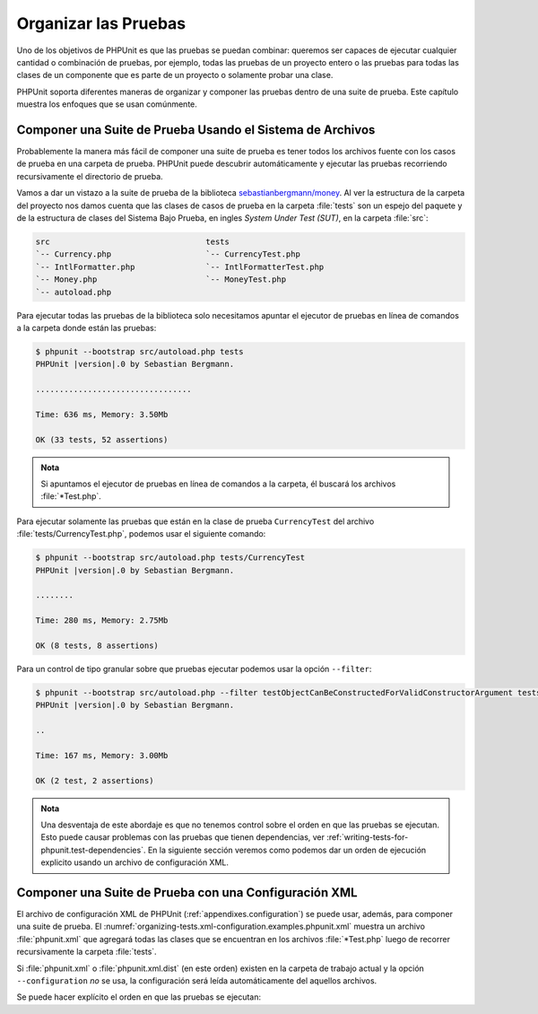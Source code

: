 

.. _organizing-tests:

=====================
Organizar las Pruebas
=====================

Uno de los objetivos de PHPUnit es que las pruebas se puedan
combinar: queremos ser capaces de ejecutar cualquier cantidad o
combinación de pruebas, por ejemplo, todas las pruebas de un proyecto
entero o las pruebas para todas las clases de un componente que es parte
de un proyecto o solamente probar una clase.

PHPUnit soporta diferentes maneras de organizar y componer las pruebas dentro
de una suite de prueba. Este capítulo muestra los enfoques que se usan comúnmente.

.. _organizing-tests.filesystem:

Componer una Suite de Prueba Usando el Sistema de Archivos
##########################################################

Probablemente la manera más fácil de componer una suite de prueba es tener
todos los archivos fuente con los casos de prueba en una carpeta de prueba.
PHPUnit puede descubrir automáticamente y ejecutar las pruebas recorriendo
recursivamente el directorio de prueba.

Vamos a dar un vistazo a la suite de prueba de la biblioteca
`sebastianbergmann/money <http://github.com/sebastianbergmann/money/>`_.
Al ver la estructura de la carpeta del proyecto nos damos cuenta que
las clases de casos de prueba en la carpeta :file:`tests` son un espejo
del paquete y de la estructura de clases del Sistema Bajo Prueba, en ingles
*System Under Test (SUT)*, en la carpeta :file:`src`:

.. code-block:: bash

    src                                 tests
    `-- Currency.php                    `-- CurrencyTest.php
    `-- IntlFormatter.php               `-- IntlFormatterTest.php
    `-- Money.php                       `-- MoneyTest.php
    `-- autoload.php

Para ejecutar todas las pruebas de la biblioteca solo necesitamos apuntar el
ejecutor de pruebas en línea de comandos a la carpeta donde están las pruebas:

.. code-block:: bash

    $ phpunit --bootstrap src/autoload.php tests
    PHPUnit |version|.0 by Sebastian Bergmann.

    .................................

    Time: 636 ms, Memory: 3.50Mb

    OK (33 tests, 52 assertions)

.. admonition:: Nota

   Si apuntamos el ejecutor de pruebas en línea de comandos a la carpeta, él
   buscará los archivos :file:`*Test.php`.

Para ejecutar solamente las pruebas que están en la clase de prueba ``CurrencyTest``
del archivo :file:`tests/CurrencyTest.php`, podemos usar el siguiente comando:

.. code-block:: bash

    $ phpunit --bootstrap src/autoload.php tests/CurrencyTest
    PHPUnit |version|.0 by Sebastian Bergmann.

    ........

    Time: 280 ms, Memory: 2.75Mb

    OK (8 tests, 8 assertions)

Para un control de tipo granular sobre que pruebas ejecutar podemos usar la
opción ``--filter``:

.. code-block:: bash

    $ phpunit --bootstrap src/autoload.php --filter testObjectCanBeConstructedForValidConstructorArgument tests
    PHPUnit |version|.0 by Sebastian Bergmann.

    ..

    Time: 167 ms, Memory: 3.00Mb

    OK (2 test, 2 assertions)

.. admonition:: Nota

   Una desventaja de este abordaje es que no tenemos control sobre el orden
   en que las pruebas se ejecutan. Esto puede causar problemas con las pruebas
   que tienen dependencias, ver :ref:`writing-tests-for-phpunit.test-dependencies`.
   En la siguiente sección veremos como podemos dar un orden de ejecución
   explicito usando un archivo de configuración XML.

.. _organizing-tests.xml-configuration:

Componer una Suite de Prueba con una Configuración XML
######################################################

El archivo de configuración XML de PHPUnit (:ref:`appendixes.configuration`)
se puede usar, además, para componer una suite de prueba. El
:numref:`organizing-tests.xml-configuration.examples.phpunit.xml`
muestra un archivo :file:`phpunit.xml` que agregará todas las clases que
se encuentran en los archivos :file:`*Test.php` luego de recorrer recursivamente
la carpeta :file:`tests`.

.. code-block:: php
    :caption: Componer una Suite de Prueba con Configuración XML
    :name: organizing-tests.xml-configuration.examples.phpunit.xml

    <phpunit bootstrap="src/autoload.php">
      <testsuites>
        <testsuite name="money">
          <directory>tests</directory>
        </testsuite>
      </testsuites>
    </phpunit>

Si :file:`phpunit.xml` o :file:`phpunit.xml.dist` (en este orden) existen
en la carpeta de trabajo actual y la opción ``--configuration`` *no* se usa,
la configuración será leída automáticamente del aquellos archivos.

Se puede hacer explícito el orden en que las pruebas se ejecutan:

.. code-block:: php
    :caption: Componer una Suite de Prueba con Configuración XML
    :name: organizing-tests.xml-configuration.examples.phpunit.xml2

    <phpunit bootstrap="src/autoload.php">
      <testsuites>
        <testsuite name="money">
          <file>tests/IntlFormatterTest.php</file>
          <file>tests/MoneyTest.php</file>
          <file>tests/CurrencyTest.php</file>
        </testsuite>
      </testsuites>
    </phpunit>
